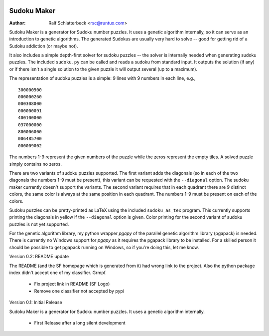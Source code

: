 .. image:: http://sflogo.sourceforge.net/sflogo.php?group_id=212955&type=7
    :height: 62
    :width: 210
    :alt: SourceForge.net Logo
    :target: http://sourceforge.net/projects/sudokumaker

Sudoku Maker
============

:Author: Ralf Schlatterbeck <rsc@runtux.com>

Sudoku Maker is a generator for Sudoku number puzzles. It uses a genetic
algorithm internally, so it can serve as an introduction to genetic
algorithms. The generated Sudokus are usually very hard to solve -- good
for getting rid of a Sudoku addiction (or maybe not).

It also includes a simple depth-first solver for sudoku puzzles -- the
solver is internally needed when generating sudoku puzzles. The included
``sudoku.py`` can be called and reads a sudoku from standard input.
It outputs the solution (if any) or if there isn't a single solution to
the given puzzle it will output several (up to a maximum).

The representation of sudoku puzzles is a simple: 9 lines with 9 numbers
in each line, e.g., ::

    300000500
    000000260
    000308000
    000000091
    400100000
    037000000
    800006000
    006485700
    000009002

The numbers 1-9 represent the given numbers of the puzzle while the
zeros represent the empty tiles. A solved puzzle simply contains no
zeros.

There are two variants of sudoku puzzles supported. The first variant
adds the diagonals (so in each of the two diagonals the numbers 1-9 must
be present), this variant can be requested with the ``--diagonal``
option. The sudoku maker currently doesn't support the variants.
The second variant requires that in each quadrant there are 9 distinct
colors, the same color is always at the same position in each quadrant.
The numbers 1-9 must be present on each of the colors.

Sudoku puzzles can be pretty-printed as LaTeX using the included
``sudoku_as_tex`` program. This currently supports printing the
diagonals in yellow if the ``--diagonal`` option is given. Color
printing for the second variant of sudoku puzzles is not yet supported.

For the genetic algorithm library, my python wrapper *pgapy* of the
parallel genetic algorithm library (pgapack) is needed. There is
currently no Windows support for *pgapy* as it requires the pgapack
library to be installed. For a skilled person it should be possible to
get pgapack running on Windows, so if you're doing this, let me know.

Version 0.2: README update

The README (and the SF homepage which is generated from it) had wrong
link to the project. Also the python package index didn't accept one of
my classifier. Grmpf.

 - Fix project link in README (SF Logo)
 - Remove one classifier not accepted by pypi

Version 0.1: Initial Release

Sudoku Maker is a generator for Sudoku number puzzles. It uses a genetic
algorithm internally.

 - First Release after a long silent development
